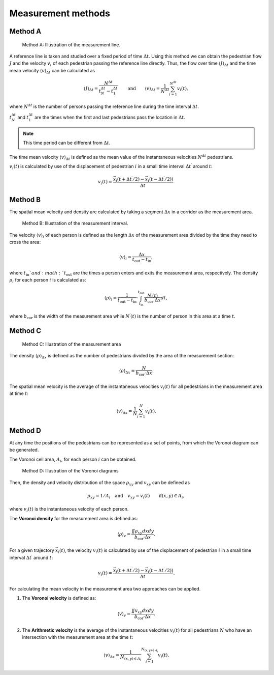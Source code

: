 .. _methods:
====================
Measurement methods
====================

.. _method_A:
Method A
========

.. figure:: images/jpsreport_Method_A.png
   :alt: Method A: Illustration of the measurement line.

   Method A: Illustration of the measurement line.

A reference line is taken and studied over a fixed period of time :math:`\Delta {t}`.
Using this method we can obtain the pedestrian flow :math:`J` and the velocity :math:`v_i` of each pedestrian passing the reference line directly. \
Thus, the flow over time :math:`\langle J \rangle_{\Delta t}` and the time mean velocity :math:`\langle v \rangle_{\Delta t}` can be calculated as

.. math::

    \langle J \rangle_{\Delta t}=\frac{N^{\Delta t}}{t_N^{\Delta t} - t_1^{\Delta t}}\qquad \text{and} \qquad \langle v \rangle_{\Delta t}=\frac{1}{N^{\Delta t}}\sum_{i=1}^{N^{\Delta t}} v_i(t),

where :math:`N^{\Delta t}` is the number of persons passing the reference line during the time interval :math:`\Delta {t}`.

:math:`t_N^{\Delta {t}}` and :math:`t_1^{\Delta {t}}` are the times when the first and last pedestrians pass the location in :math:`\Delta {t}`.

.. note::
    This time period can be different from :math:`\Delta {t}`.

The time mean velocity :math:`\langle v \rangle_{\Delta t}` is defined as the mean value of the instantaneous velocities :math:`N^{\Delta t}` pedestrians.

:math:`v_i(t)` is calculated by use of the displacement of pedestrian :math:`i` in a small time interval :math:`\Delta t^\prime` around :math:`t`:

.. math::

    v_i(t)=\frac{\vec{x_i}(t+\Delta t^\prime/2)-\vec{x_i}(t-\Delta t^\prime/2))}{\Delta t^\prime}.


.. _method_B:
Method B
========

The spatial mean velocity and density are calculated by taking a segment :math:`\Delta x` in a corridor as the measurement area.

.. figure:: images/jpsreport_Method_B.png
   :alt: Method B: Illustration of the measurement interval.

   Method B: Illustration of the measurement interval.

The velocity :math:`\langle v \rangle_i` of each person is defined as the length :math:`\Delta x` of the measurement area divided by the time they need to cross the area:

.. math::

    \langle v \rangle_i=\frac{\Delta x}{t_\text{out}-t_\text{in}},

where :math:`t_\text{in}`and :math:`t_\text{out}` are the times a person enters and exits the measurement area, respectively.
The density :math:`\rho_i` for each person :math:`i` is calculated as:

.. math::

    \langle \rho \rangle_i=\frac{1}{t_\text{out}-t_\text{in}}\cdot\int_{t_\text{in}}^{t_\text{out}} \frac{N^\prime(t)}{b_\text{cor}\cdot\Delta x}dt,

where :math:`b_\text{cor}` is the width of the measurement area while :math:`N^\prime(t)` is the number of person in this area at a time :math:`t`.


.. _method_C:
Method C
========

.. figure:: images/jpsreport_Method_C.png
   :alt: Method C: Illustration of the measurement area

   Method C: Illustration of the measurement area

The density :math:`\langle \rho \rangle_{\Delta x}` is defined as the number of pedestrians divided by the area of the measurement section:

.. math::

    \langle \rho \rangle_{\Delta x}=\frac{N}{b_\text{cor}\cdot\Delta x}.

The spatial mean velocity is the average of the instantaneous velocities :math:`v_i(t)` for all pedestrians in the measurement area at time :math:`t`:

.. math::

    \langle v \rangle_{\Delta x}=\frac{1}{N}\sum_{i=1}^{N}{v_i(t)}.


.. _method_D:
Method D
========

At any time the positions of the pedestrians can be represented as a set
of points, from which the Voronoi diagram can be generated.

The Voronoi cell area, :math:`A_i`, for each person :math:`i` can be obtained.

.. figure:: images/jpsreport_Method_D.png
   :alt: Method D: Illustration of the Voronoi diagrams

   Method D: Illustration of the Voronoi diagrams

Then, the density and velocity distribution of the space :math:`\rho_{xy}` and :math:`v_{xy}` can be defined as

.. math::

    \rho_{xy} = 1/A_i \quad \text{and} \quad v_{xy}={v_i(t)}\qquad \mbox{if} (x,y) \in A_i,

where :math:`v_i(t)` is the instantaneous velocity of each person.

The **Voronoi density** for the measurement area is defined as:

.. math::

    \langle \rho \rangle_v=\frac{\iint{\rho_{xy}dxdy}}{b_\text{cor}\cdot\Delta x}.

For a given trajectory :math:`\vec{x_i}(t)`, the velocity :math:`v_i(t)` is calculated by use of the displacement of pedestrian :math:`i` in a small time interval :math:`\Delta t^\prime` around :math:`t`:

.. math::

    v_i(t)=\frac{\vec{x_i}(t+\Delta t^\prime/2)-\vec{x_i}(t-\Delta t^\prime/2))}{\Delta t^\prime}.

For calculating the mean velocity in the measurement area two approaches
can be applied.

1. The **Voronoi velocity** is defined as:

.. math:: \langle v \rangle_v=\frac{\iint{v_{xy}dxdy}}{b_\text{cor}\cdot\Delta x}.

2. The **Arithmetic velocity** is the average of the instantaneous
   velocities :math:`v_i(t)` for all pedestrians :math:`N` who have an intersection with the measurement area at the time :math:`t`:

.. math::

    \langle v \rangle_{\Delta x}=\frac{1}{N_{(x,y) \in A_i}}\sum_{i=1}^{N_{(x,y) \in A_i}}{v_i(t)}.
